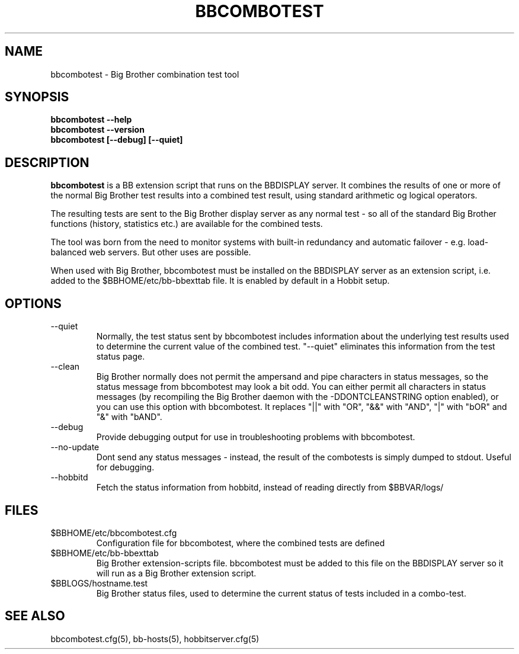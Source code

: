 .TH BBCOMBOTEST 1 "Version 4.0.2: 10 apr 2005" "Hobbit Monitor"
.SH NAME
bbcombotest \- Big Brother combination test tool
.SH SYNOPSIS
.B "bbcombotest --help"
.br
.B "bbcombotest --version"
.br
.B "bbcombotest [--debug] [--quiet]"

.SH DESCRIPTION
\fBbbcombotest\fR
is a BB extension script that runs on the BBDISPLAY server. 
It combines the results of one or more of the normal
Big Brother test results into a combined test result, using
standard arithmetic og logical operators.

The resulting tests are sent to the Big Brother display server as any 
normal test - so all of the standard Big Brother functions (history,
statistics etc.) are available for the combined tests.

The tool was born from the need to monitor systems with built-in
redundancy and automatic failover - e.g. load-balanced web servers.
But other uses are possible.

When used with Big Brother, bbcombotest must be installed on the BBDISPLAY 
server as an extension script, i.e. added to the $BBHOME/etc/bb-bbexttab 
file. It is enabled by default in a Hobbit setup.

.SH OPTIONS
.IP "--quiet"
Normally, the test status sent by bbcombotest includes information
about the underlying test results used to determine the current
value of the combined test. "--quiet" eliminates this information
from the test status page.

.IP "--clean"
Big Brother normally does not permit the ampersand and pipe characters
in status messages, so the status message from bbcombotest may look a
bit odd. You can either permit all characters in status messages (by
recompiling the Big Brother daemon with the -DDONTCLEANSTRING option
enabled), or you can use this option with bbcombotest. It replaces
"||" with "OR", "&&" with "AND", "|" with "bOR" and "&" with "bAND".

.IP "--debug"
Provide debugging output for use in troubleshooting problems with
bbcombotest.

.IP "--no-update"
Dont send any status messages - instead, the result of the combotests
is simply dumped to stdout. Useful for debugging.

.IP "--hobbitd"
Fetch the status information from hobbitd, instead of reading directly
from $BBVAR/logs/


.SH FILES
.IP $BBHOME/etc/bbcombotest.cfg
Configuration file for bbcombotest, where the combined tests are defined
.IP $BBHOME/etc/bb-bbexttab
Big Brother extension-scripts file. bbcombotest must be added to this file
on the BBDISPLAY server so it will run as a Big Brother extension script.
.IP $BBLOGS/hostname.test
Big Brother status files, used to determine the current status of 
tests included in a combo-test.

.SH "SEE ALSO"
bbcombotest.cfg(5), bb-hosts(5), hobbitserver.cfg(5)

